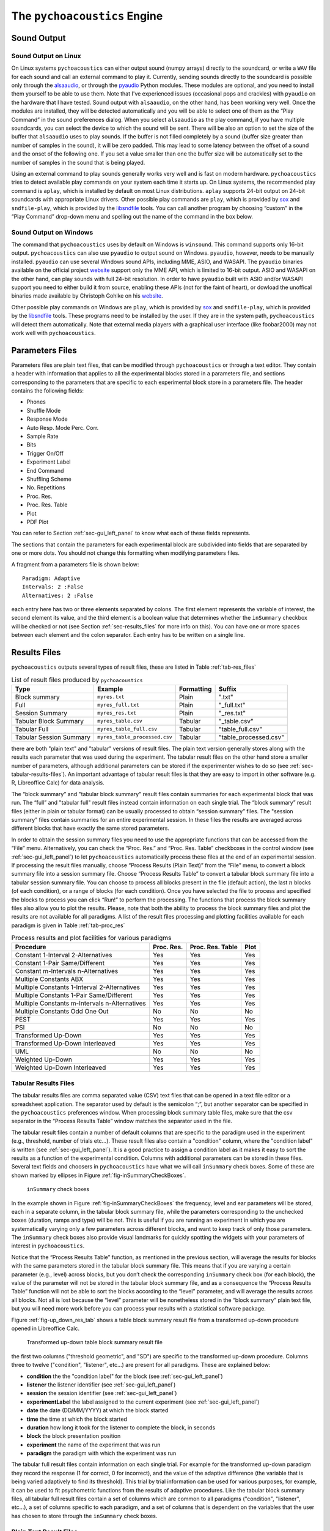 .. _sec_engine:

*******************************
The ``pychoacoustics`` Engine
*******************************

.. _sec-sound_output:

Sound Output
============


Sound Output on Linux
---------------------

On Linux systems ``pychoacoustics`` can either output sound (numpy
arrays) directly to the soundcard, or write a ``WAV`` file for each sound
and call an external command to play it. Currently, sending
sounds directly to the soundcard is possible only through the
`alsaaudio <http://pyalsaaudio.sourceforge.net/>`_,
or through the `pyaudio <http://people.csail.mit.edu/hubert/pyaudio/>`_
Python modules. These modules are optional, and you need to install them 
yourself to be able to use them. Note that I've experienced issues (occasional
pops and crackles) with ``pyaudio`` on the hardware that I have tested.
Sound output with ``alsaaudio``, on the other hand, has been working very well.
Once the modules are installed, they will be detected automatically and you will
be able to select one of them as the “Play Command” in the sound preferences 
dialog. When you select ``alsaaudio`` as the play command, if you have multiple
soundcards, you can select the device to which the sound will be sent.
There will be also an option to set the size of the buffer that
``alsaaudio`` uses to play sounds. If the buffer is not filled completely by
a sound (buffer size greater than number of samples in the sound), it
will be zero padded. This may lead to some latency between the offset of
a sound and the onset of the following one. If you set a value smaller
than one the buffer size will be automatically set to the number of
samples in the sound that is being played.

Using an external command to play sounds generally works very well and
is fast on modern hardware. ``pychoacoustics`` tries to detect available
play commands on your system each time it starts up. On Linux systems,
the recommended play command is ``aplay``, which is installed by default
on most Linux distributions. ``aplay`` supports 24-bit output on 24-bit
soundcards with appropriate Linux drivers. Other possible play commands
are ``play``, which is provided by `sox <http://sox.sourceforge.net/>`_
and ``sndfile-play``, which is provided by the
`libsndfile <http://www.mega-nerd.com/libsndfile/>`_ tools. You can call
another program by choosing “custom” in the “Play Command” drop-down
menu and spelling out the name of the command in the box below.

Sound Output on Windows
-----------------------

The command that ``pychoacoustics`` uses by default on Windows is
``winsound``. This command supports only 16-bit output. ``pychoacoustics``
can also use ``pyaudio`` to output sound on Windows. ``pyaudio``,
however, needs to be manually installed. ``pyaudio`` can use several
Windows sound APIs, including MME, ASIO, and WASAPI. The ``pyaudio``
binaries available on the official project
`website <http://people.csail.mit.edu/hubert/pyaudio/support>`_ support
only the MME API, which is limited to 16-bit output. ASIO and WASAPI
on the other hand, can play sounds with full 24-bit resolution.
In order to have ``pyaudio`` built with ASIO and/or WASAPI support
you need to either build it from source, enabling these APIs (not for the
faint of heart), or dowload the unoffical binaries made available by  Christoph 
Gohlke on his `website <http://www.lfd.uci.edu/~gohlke/pythonlibs/>`_.

Other possible play commands on Windows are ``play``, which is provided by
`sox <http://sox.sourceforge.net/>`_ and ``sndfile-play``, which is
provided by the `libsndfile <http://www.mega-nerd.com/libsndfile/>`_
tools. These programs need to be installed by the user. If they are in
the system path, ``pychoacoustics`` will detect them automatically. 
Note that external media players with a graphical user interface (like
foobar2000) may not work well with ``pychoacoustics``.


.. _sec-parameters_files:

Parameters Files
================

Parameters files are plain text files, that can be modified through 
``pychoacoustics`` or through a text editor. They contain a header 
with information that applies to all the experimental blocks stored 
in a parameters file, and sections corresponding to the parameters 
that are specific to each experimental block store in a parameters 
file. The header contains the following fields:

-  Phones

-  Shuffle Mode

-  Response Mode

-  Auto Resp. Mode Perc. Corr.

-  Sample Rate

-  Bits

-  Trigger On/Off

-  Experiment Label

-  End Command

-  Shuffling Scheme

-  No. Repetitions

-  Proc. Res.

-  Proc. Res. Table

-  Plot

-  PDF Plot

You can refer to Section :ref:`sec-gui_left_panel` to know what each 
of these fields represents.

The sections that contain the parameters for each experimental block are
subdivided into fields that are separated by one or more dots. You
should not change this formatting when modifying parameters files.

A fragment from a parameters file is shown below:

::

    Paradigm: Adaptive
    Intervals: 2 :False
    Alternatives: 2 :False

each entry here has two or three elements separated by colons. The first
element represents the variable of interest, the second element its
value, and the third element is a boolean value that determines whether
the ``inSummary`` checkbox will be checked or not (see 
Section :ref:`sec-results_files` for more info on this).
You can have one or more spaces between each element and the colon
separator. Each entry has to be written on a single line.

.. _sec-results_files:

Results Files
=============

``pychoacoustics`` outputs several types of
result files, these are listed in Table :ref:`tab-res_files`

.. _tab-res_files:

.. table:: List of result files produced by ``pychoacoustics``

  ======================== ============================= ========== ======================
  Type                     Example                       Formatting Suffix
  ======================== ============================= ========== ======================
  Block summary            ``myres.txt``                 Plain      ".txt"
  Full                     ``myres_full.txt``            Plain      "_full.txt"
  Session Summary          ``myres_res.txt``	         Plain      "_res.txt"
  Tabular Block Summary    ``myres_table.csv``           Tabular    "_table.csv"
  Tabular Full             ``myres_table_full.csv``      Tabular    "table_full.csv"
  Tabular Session Summary  ``myres_table_processed.csv`` Tabular    "table_processed.csv"
  ======================== ============================= ========== ======================
  
there are both "plain text" and "tabular" versions of result files. The plain text version
generally stores along with the results each parameter that was used during the experiment. The tabular result files
on the other hand store a smaller number of parameters, although additional parameters can be stored if the
experimenter wishes to do so (see :ref:`sec-tabular-results-files`). An important advantage of
tabular result files is that they are easy to import in other software (e.g. R, Libreoffice Calc) for data analysis.
   
The “block summary” and "tabular block summary" result files contain summaries 
for each experimental block that was run. The “full” and "tabular full" result 
files instead contain information on each single
trial. The “block summary” result files (either in plain or tabular format) can be usually processed to
obtain “session summary” files.
The "session summary" files contain summaries for an entire 
experimental session. In these files the results are averaged across 
different blocks that have exactly the same stored parameters.

In order to obtain the session summary
files you need to use the appropriate functions that can be accessed
from the “File” menu. Alternatively, you can check the “Proc. Res.” 
and “Proc. Res. Table” checkboxes in the control window (see :ref:`sec-gui_left_panel`)
to let ``pychoacoustics`` automatically process these files at the end of an
experimental session. If processing the result files manually, choose
“Process Results (Plain Text)” from the “File” menu, to convert a block summary file
into a session summary file. Choose “Process Results Table” to
convert a tabular block summary file into a tabular session
summary file. You can choose to
process all blocks present in the file (default action), the last
:math:`n` blocks (of each condition), or a range of blocks (for each
condition). Once you have selected the file to process and specified the
blocks to process you can click “Run!” to perform the processing.
The functions that process the block summary files also allow you to plot the
results. Please, note that both the ability to process the block summary files
and plot the results are not available for all paradigms.
A list of the result files processing and plotting facilities available
for each paradigm is given in Table :ref:`tab-proc_res`

.. _tab-proc_res:

.. table:: Process results and plot facilities for various paradigms

  ==================================================  ========== ================== =======
  Procedure                                           Proc. Res. Proc. Res. Table   Plot
  ==================================================  ========== ================== =======
  Constant 1-Interval 2-Alternatives                  Yes        Yes                Yes
  Constant 1-Pair Same/Different                      Yes        Yes                Yes
  Constant m-Intervals n-Alternatives                 Yes        Yes                Yes
  Multiple Constants ABX                              Yes        Yes                Yes
  Multiple Constants 1-Interval 2-Alternatives        Yes        Yes                Yes
  Multiple Constants 1-Pair Same/Different            Yes        Yes                Yes
  Multiple Constants m-Intervals n-Alternatives       Yes        Yes                Yes
  Multiple Constants Odd One Out                      No         No                 No
  PEST                                                Yes        Yes                Yes
  PSI                                                 No         No                 No
  Transformed Up-Down                                 Yes        Yes                Yes
  Transformed Up-Down Interleaved                     Yes        Yes                Yes
  UML                                                 No         No                 No
  Weighted Up-Down                                    Yes        Yes                Yes
  Weighted Up-Down Interleaved                        Yes        Yes                Yes
  ==================================================  ========== ================== =======

.. _sec-tabular-results-files:

Tabular Results Files
---------------------

The tabular results files are comma separated value (CSV) text files
that can be opened in a text file editor or a spreadsheet application.
The separator used by default is the semicolon “;”, but another
separator can be specified in the ``pychoacoustics`` preferences window.
When processing block summary table files, make sure that the csv
separator in the “Process Results Table” window matches the separator
used in the file.

The tabular result files contain a number of default columns that are specific 
to the paradigm used in the experiment (e.g., threshold, number of trials etc…). 
These result files also contain a "condition" column, where the "condition label"
is written (see :ref:`sec-gui_left_panel`). It is a good practice to assign 
a condition label as it makes it easy to sort the results as a function of the 
experimental condition.
Columns with additional parameters can be stored in these files. 
Several text fields and choosers in ``pychoacoustics`` have what we will call
``inSummary`` check boxes. Some of these are shown marked by ellipses 
in Figure :ref:`fig-inSummaryCheckBoxes`.

.. _fig-inSummaryCheckBoxes:

.. figure:: Figures/inSummaryCheckBoxes.png
   :scale: 75%
   :alt: ``inSummary`` check boxes

   ``inSummary`` check boxes

In the example shown in Figure :ref:`fig-inSummaryCheckBoxes` the frequency,
level and ear parameters will be stored, each in a separate column, in
the tabular block summary file, while the parameters
corresponding to the unchecked boxes (duration, ramps and type) will be
not. This is useful if you are running an experiment in which you are
systematically varying only a few parameters across different blocks,
and want to keep track of only those parameters. The ``inSummary`` check
boxes also provide visual landmarks for quickly spotting the widgets
with your parameters of interest in ``pychoacoustics``.

Notice that the “Process Results Table” function, as mentioned in the
previous section, will average the results for blocks with the same
parameters stored in the tabular block summary file. This
means that if you are varying a certain parameter (e.g., level) across
blocks, but you don’t check the corresponding ``inSummary`` check box
(for each block), the value of the parameter will not be stored in the
tabular block summary file, and as a consequence the “Process
Results Table” function will not be able to sort the blocks according to
the “level” parameter, and will average the results across all blocks.
Not all is lost because the “level” parameter will be nonetheless
stored in the “block summary” plain text file, but you will need more work before
you can process your results with a statistical software package.

Figure :ref:`fig-up_down_res_tab` shows a table block summary result
file from a transformed up-down procedure opened in Libreoffice Calc.

.. _fig-up_down_res_tab:

.. figure:: Figures/up_down_res_tab.png
   :scale: 50%
   :alt: Transformed up-down table block summary result file

   Transformed up-down table block summary result file

the first two columns ("threshold geometric", and "SD") are specific
to the transformed up-down procedure. Columns three to twelve
("condition", "listener", etc...) are present for all paradigms. These
are explained below:

- **condition** the the "condition label" for the block (see :ref:`sec-gui_left_panel`)
- **listener** the listener identifier (see :ref:`sec-gui_left_panel`)
- **session** the session identifier (see :ref:`sec-gui_left_panel`)
- **experimentLabel** the label assigned to the current experiment
  (see :ref:`sec-gui_left_panel`)
- **date** the date (DD/MM/YYYY) at which the block started
- **time** the time at which the block started
- **duration** how long it took for the listener to complete the
  block, in seconds
- **block** the block presentation position
- **experiment** the name of the experiment that was run
- **paradigm** the paradigm with which the experiment was run


The tabular full result files contain information on each single trial. For example 
for the transformed up-down paradigm they record the response (1 for correct, 0 for incorrect), and
the value of the adaptive difference (the variable that is being varied adaptively to find its threshold).
This trial by trial information can be used for various purposes, for example, it can be used to fit
psychometric functions from the results of adaptive procedures. Like the tabular block summary files, all
tabular full result files contain a set of columns which are common to all paradigms ("condition", "listener",
etc...), a set of columns specific to each paradigm, and a set of columns that is dependent on the variables
that the user has chosen to store through the ``inSummary`` check boxes.

.. _sec-plain-text-results-files:

Plain Text Result Files
-----------------------

The "block summary" result files, as well as the "full" result files
have a header for each experimental block. The start of the header
is marked by a line of 54 asterixes, an example is given below:

::

   *******************************************************
   pychoacoustics version: 0.2.73; build date: 01-Mar-2014 09:45
   Experiment version: pychoacoustics.default_experiments.audiogram 0.2.73 01-Mar-2014 09:45
   Block Number: 1
   Block Position: 1
   Start: 01/03/2014 14:07

the header gives info on the software version, the experiment
version (if available), the block storage point (Block Number), 
the block presentation position (Block Position), and has a 
timestamp marking the date and time at which the block was started.

After the header, there is a "parameters section" listing the 
experimental parameters. The beginning and the end of this section
are marked by a line of 54 plus signs, a snippet of the parameters
section is shown below:

::

   +++++++++++++++++++++++++++++++++++++++++++++++++++++++

   Experiment Label: 
   Session Label: 
   Condition Label: 
   Experiment:    Audiogram
   Listener: L3     
   [ ... ]
   Response Light Duration (ms): 500
   ISI:           500

   Ear: Right
   Signal Type: Sinusoid
   Frequency (Hz):  1000
   Level (dB SPL):  50
   Duration (ms):  180
   Ramps (ms):  10
   +++++++++++++++++++++++++++++++++++++++++++++++++++++++

After the parameters section there is a "results section". 
The specific structure of this section
depends on the procedure (e.g. transformed up-down, or constant
1-interval 2-alternatives) used.
The specific structure of the result section for each type of
procedure will be illustrated later on. The result section ends
invariably with a timestamp marking the date and time at which the
experimental block was completed, and a further line indicating
how much time the listener took to complete the block of trials.

The "session summary" result files have a section listing the
parameters used for each experimental condition. After this
section, a summary statistic for each block of the given experimental
condition is presented, followed by a summary statistic for all the blocks.



.. todo::
   
   Add description of result files for the various paradigms.

Transformed Up-Down, Weighted Up-Down, and PEST Result Files
^^^^^^^^^^^^^^^^^^^^^^^^^^^^^^^^^^^^^^^^^^^^^^^^^^^^^^^^^^^^

Tabular Block Summary Result Files
""""""""""""""""""""""""""""""""""

Figure :ref:`fig-up_down_res_tab` shows a table block summary result
file from a transformed up-down procedure opened in Libreoffice Calc.  
The first two columns of a transformed up-down, weighted up-down or PEST
block summary table result file contain the threshold estimate for each block of trials,
and its standard deviation. The header of the column with the threshold
estimate is ``threshold_arithmetic`` if the procedure was arithmetic,
and ``threshold_geometric`` if the procedure was geometric. 

Tabular Session Summary Result Files
""""""""""""""""""""""""""""""""""""

The first two columns of a transformed up-down, weighted up-down or PEST
session summary table result file contain the across-blocks mean threshold estimate for each 
experimental condition, and its standard error. The header of the column with the threshold
estimate is ``threshold_arithmetic`` if the procedure was arithmetic,
and ``threshold_geometric`` if the procedure was geometric.

Tabular Full Result Files
"""""""""""""""""""""""""

The first column of a transformed up-down, weighted up-down or PEST tabular full result file
contains the value of the adaptive difference (the variable that is being varied adaptively to find its threshold),
at each trial. The second column contains the response given by the listener (1 if s/he chose the correct interval,
0 otherwise).

Plain Text Block Summary Files
""""""""""""""""""""""""""""""

The results section of a transformed up-down procedure are shown below
(weighted up-down and PEST result files have the same structure):

::

   42.00 62.00 58.00 66.00 | 60.00 64.00 58.00 62.00 54.00 56.00 50.00 52.00 | 

   turnpointMean = 57.00, s.d. =  4.90 
   B1 = 30, B2 = 22

the first line lists the turnpoints; the first ``|`` sign separates 
the initial turnpoints, which are not included in the threshold estimate, 
from the other turnpoints. The second line shows the threshold estimate 
(``turnpointMean``) and its standard deviation. The final line lists the
number of times each button was pressed by the listener. In the above case
the listener pressed button one 30 times and button two 22 times. This may be useful
to detect any biases in button choice. The results above were collected using
an arithmetic procedure. When the results are obtained with a geometric procedure
the second line of the results section labels the threshold estimate as 
``geometric turnpointMean``, as shown in the example below:

::

   0.08  5.00  1.25 80.00 | 10.00 40.00 10.00 200.00 25.00 200.00  6.25 25.00 | 

   geometric turnpointMean = 29.82, s.d. =  3.75 
   B1 = 22, B2 = 40


Plain Text Full Result Files
""""""""""""""""""""""""""""

A snippet from a transformed up-down ``full`` result file is shown
below:

::

   50.0; 1; 
   50.0; 1; 
   46.0; 1; 
   46.0; 1; 
   42.0; 1; 
   42.0; 0; 
   46.0; 0; 
   50.0; 1; 

each row represents a trial, the first colum shows the value of the
adaptive difference for that trial (e.g. the level of the signal in
a signal detection task), while the second column indicates whether
the response was correct (``1``), or incorrect (``0``). Note that 
depending on the experiment, additional variables may be stored in
a ``full`` result file. For example, in the ``F0DL`` experiment, which
has an option to use either a fixed, or a roving F0, the F0 for the
trial is listed in the third column of the ``full`` result file, as shown
below:

::

   20.0; 1; 408.58891957189206 ;
   20.0; 1; 409.72312872085564 ;
   5.0; 1; 474.15423804320403 ;
   5.0; 1; 404.43567907073964 ;
   1.25; 1; 456.6493420827598 ;
   1.25; 1; 406.34270314673716 ;

Session Summary Files
"""""""""""""""""""""

The result section of a transformed up-down procedure are shown
below:

::

   57.00
   44.00

   Mean = 50.50 
   SE =  6.50 

the session included two blocks of trials, and the first two lines
list the threshold estimate for each of these blocks. The following
lines present the mean and the stadandard error of these threshold
estimates.


UML and PSI Result Files
^^^^^^^^^^^^^^^^^^^^^^^^

Tabular Block Summary Result Files
""""""""""""""""""""""""""""""""""

The UML and PSI tabular block summary result files have three
paradigm specific columns:

- **threshold** the estimate of the threshold, or the midpoint of the psychometric function
- **slope** the estimate of the slope of the psychometric function
- **lapse** the estimate of the lapse rate, which determines the upper asymptote of the psychometric function

Tabular Full Result Files
"""""""""""""""""""""""""

The UML and PSI tabular block summary result files have two
paradigm specific columns:

- **adaptive_difference** the value at each trial of the parameter that is 
adaptively varied to find the psychometric function

- **response** the response of the listener, 1 if s/he chose the correct
interval, 0 otherwise


Transformed Up-Down, and Weighted Up-Down Interleaved Result Files
^^^^^^^^^^^^^^^^^^^^^^^^^^^^^^^^^^^^^^^^^^^^^^^^^^^^^^^^^^^^^^^^^^

Constant m-Intervals n-Alternatives Result Files
^^^^^^^^^^^^^^^^^^^^^^^^^^^^^^^^^^^^^^^^^^^^^^^^

Multiple Constants m-Intervals n-Alternatives Result Files
^^^^^^^^^^^^^^^^^^^^^^^^^^^^^^^^^^^^^^^^^^^^^^^^^^^^^^^^^^

Constant 1-Intervals 2-Alternatives Result Files
^^^^^^^^^^^^^^^^^^^^^^^^^^^^^^^^^^^^^^^^^^^^^^^^

Multiple Constants 1-Intervals 2-Alternatives Result Files
^^^^^^^^^^^^^^^^^^^^^^^^^^^^^^^^^^^^^^^^^^^^^^^^^^^^^^^^^^

Constant 1-Pair Same/Different Result Files
^^^^^^^^^^^^^^^^^^^^^^^^^^^^^^^^^^^^^^^^^^^

Multiple Constants Odd One Out Result Files
^^^^^^^^^^^^^^^^^^^^^^^^^^^^^^^^^^^^^^^^^^^

.. _sec-log_results_files: 

Log Results Files
-----------------

``pychoacoustics`` automatically saves backup copies of the “block
summary” and “full” files in a backup folder. On Linux systems this
folder is located in

::

    ~/.local/share/data/pychoacoustics/data_backup

on Windows systems it is located in

::

    C:\\Users\username\.local\share\data\pychoacoustics\data_backup

where ``username`` is your account login name. A separate file is saved
for each block of trials that is run. These files are named according to
the date and time at which the blocks were started (the naming follows
the YY-MM-DD-HH-MM-SS scheme). Unlike other results files, that are
written only once a block of trials has been completed, these log
results files get written as soon as information is available (e.g., a
new line in the “full” results file is written at the end of each
trial).



.. _sec-shuffling:

Block Presentation Position
===========================


We will define the serial position at which a block is presented during
an experimental session as its “presentation position”, and the serial
position at which a block is stored in a parameters file as its “storage
point”.

Clicking the “Shuffle” button randomises the presentation positions of
the blocks, but leaves the order in which the blocks are stored in a
parameters file untouched. The “Previous” and “Next” buttons, as well as
the “Jump to Block” chooser let you navigate across the blocks storage
points, while the “Previous Position”, and the “Next Position” buttons,
as well as the “Jump to Position” chooser let you navigate across the
blocks presentation positions.

The block presentation positions are recorded in the parameters files.
This is useful in case you have to interrupt an experimental session
whose block presentation positions had been randomized, before it is
finished, and continue it at a later date. In this case you can save the
parameters file, reload it next time, and let the listener complete the
experimental blocks that s/he had not run because of the interruption.
Notice that each time you load a parameters file ``pychoacoustics`` will
automatically move to the first block presentation position. Therefore,
you will have to note down what was the last block that your listener
had run in the interrupted session (or find out by looking at the
results file) and move to the presentation position of the following
block yourself.

By default clicking on the “Shuffle” button performs a simple full
randomization of the block presentation positions. However, you can
specify more complex shuffling schemes in the “Shuffling Scheme” text
field. Let’s say you want to present two tasks in your experiment, a
frequency discrimination and an intensity discrimination task. Each task
has four subconditions, (e.g. four different base frequencies for the
frequency discrimination task and four different base intensities for
the intensity discrimination task). Your parameters file will contain
eight blocks in total, blocks one to four are for the frequency
discrimination task and blocks five to eight are for the intensity
discrimination task. During the experiment you want your participants to
run first the four frequency discrimination conditions in random order,
and afterwards the four intensity discrimination conditions in random
order. To achieve this you can enter the following shuffling scheme:

::

    ([1,2,3,4], [5,6,7,8])

basically you specify sequences (which can be nested) with your
experimental blocks, sequences within round parentheses ``()`` are not
shuffled, while sequences within square brackets ``[]`` are shuffled.
Following the previous example, if you want to present first the four
blocks of one of the tasks (either frequency or intensity) in random
order, and then the four blocks of the other task in random order, you
would specify your shuffling scheme as follows:

::

    [[1,2,3,4], [5,6,7,8]]

on the other hand, if you want to present first the four blocks of one
of the tasks (either frequency or intensity) in sequential order and
then the four blocks of the other task in sequential order, you would
specify your shuffling scheme as follows:

::

    [(1,2,3,4), (5,6,7,8)]

you can have any variation you like on the theme, and the lists can be
nested ad libitum, so for example you could have:

::

    [(1,2,[3,4]), (5,6,7,8)]

this would instruct ``pychoacoustics`` to present first either the four
frequency conditions or the four intensity conditions. The first two
frequency conditions are presented sequentially, while the last two are
shuffled. To save typing you can give ranges rather than listing all
blocks individually. For example:

::

    ([1-4], [5-8])

is equivalent to:

::

    ([1,2,3,4], [5,6,7,8])

    

.. _sec-task_instructions:

Displaying Task Instructions
============================

Although it is common to simply give task instructions verbally for
psychophysics experiments, sometimes it is useful to present task
instructions on the computer screen while the listener is running a test.
For example, there may be cases in which you want to your participants to perform two
different tasks within the same session. You may want your
participants to perform a frequency discrimination task with a pure
tone for the first two blocks of trials, and then run two blocks of
an intensity discrimination task with the same stimulus. In these
cases it is necessary to present visually the task instructions on the
computer screen either at the beginning of each block, or only at the
blocks where the task changes. `pychoacoustics` allows you to store
task instructions for each block of trials in the "Instructions" box
on the left side of the control window. The "Show Instructions At BP"
box below allows you to set the block positions at which the
instructions will be shown. In the example above, in which the
listener has to complete two blocks of the frequency discrimination
task first, and then complete two blocks of the intensity
discrimination task, you could input`1,2,3,4` in the "Show
Instructions At BP" box to show task instructions at the beginning of
each block. Alternatively, you could input`1,3` in the "Show
Instructions At BP" box to show task instructions only when a new task
is starting. You should keep in mind that the "Show
Instructions At BP" box sets the block positions at which the
instructions will be shown. Depending on the shuffling scheme that
you're using these may be different from the block storage points (see
:ref:`sec-shuffling` above for more info). 

.. _sec-os_commands:

OS Commands
===========


``pychoacoustics`` can be instructed to run operating system (OS)
commands at the end of an experiment. This may be useful to run custom
scripts that may analyse the result files, backup result files or
perform other operations.

In the control window, you can enter commands that you want to be
executed at the end of a specific experiment in the "End Command" box.
This command will be saved in the parameters file of the experiment.

In the "Preferences Dialog", under the "Notifications" tab you can
instead set a command that will be executed at the end of each
experiment you run, or :math:`n` blocks before the end of each
experiment you run. These commands should be entered in the "Execute
custom command" boxes.

The commands that you can execute are OS commands, therefore they are
different on Linux and Windows platforms. On Linux, for example,
assuming that you store all your experimental results in the directory
"/home/foo/exp/", you could automatically make a backup of these files
in the directory "/home/foo/backup/exp/" by using the command

.. code-block:: bash

    $ rsync -r -t -v --progress -s /home/foo/exp/ /home/foo/backup/exp/

To make things more interesting, you can use some special strings to
pass ``pychoacoustics`` internal variables to your commands. For
example, if you want to copy the results file of the current experiment
to the directory "/home/foo/res/", you can use the command

.. code-block:: bash

    $ cp [resFile] /home/foo/backup/exp/

here the special string ``[resFile]`` will be converted to the name of
the file where ``pychoacoustics`` has saved the data. To make sure that
the command executes without errors even if the name of the result file
contains white spaces you should put the variable referring
to the filename between quotes:

.. code-block:: bash

    $ cp "[resFile]" /home/foo/backup/exp/

A full listing of the internal ``pychoacoustics`` variables that
can be called by special strings in your commands is given in
Table :ref:`tab-pycho_variables`

.. _tab-pycho_variables:

.. table:: `pychoacoustics` variables

   ==================   =================================

   **String**           **Variable**

   ``[resDir]``         Results file directory
   ``[resFile]``        Block summary results file
   ``[resFileFull]``    Full results file
   ``[resFileRes]``     Session summary results file
   ``[resTable]``       Block summary table results file
   ``[listener]``       Listener label
   ``[experimenter]``   Experimenter ID

   ==================   =================================




Preferences Settings
====================

All the settings that can be manipulated in the
“Preferences” dialog, as well as the “Phones” and “Experimenters”
dialogs are stored in a file in the user home directory. On Linux this
file is located in:

::

    ~/.config/pychoacoustics/preferences.py

On Windows, assuming the root drive is “C” it is located in:

::

    C:\\Users\username\.config/pychoacoustics\preferences.py

where ``username`` is your Windows login username. Although I strive to
avoid this, the way in which the preferences settings are stored may
change in newer versions of pychoacoustics. This means that when
pychoacoustics is upgraded to a newer version it may sometimes not start
or throw out errors. To address these issues, please, try removing the
old preferences file. Of course this means that you’re going to lose all
the settings that you had previously saved. To avoid loosing any
precious information, such as the calibration values of your headphones,
write down all important info before removing the preferences file.

.. _sec-response_mode:

Response Mode
=============

``pychoacoustics`` was designed to run interactive experiments in which
a listener hears some stimuli and gives a response through a button or
key press. This is the default mode, called “Real Listener” mode.
``pychoacoustics`` provides two additional response modes, “Automatic”
and “Simulated Listener”. These modes can be set through the control
window.

In “Automatic” response mode, rather than waiting for the listener to
give a response, ``pychoacoustics`` gives itself a response and proceeds
to the next trial. The probability that this automatic response is
correct can also be set through the control window. The “Automatic”
response mode has two main functions. The first is testing and debugging
an experiment. Rather than running the experiment yourself, you can
launch ``pychoacoustics`` in “Automatic” response mode and check that
everything runs smoothly, the program doesn’t crash, and the result
files are saved correctly. The second function of the automatic response
mode is to allow passive presentation of the stimuli. Some neuroimaging
experiments (e.g. electroencephalographic or functional magnetic
resonance recordings) are performed with listeners passively listening
to the stimuli. These experiments usually also require that the program
presenting the stimuli sends triggers to the recording equipment to flag
the start of a trial. Potentially this can also be done in
``pychoacoustics`` (and we’ve done it in our lab for
electroencephalographic recordings), but at the moment this
functionality is not implemented in a general way in the program.

The “Simulated Listener” mode is simply a hook that allows you to
redirect the control flow of the program to some code that simulates a
listener and provides a response. Notice that ``pychoacoustics`` does
not provide any simulation code in itself, the simulation code has to be
written by you for a specific experiment. If no simulation code is
written in the experiment file, ``pychoacoustics`` will do nothing in
simulated listenr mode. Further details on how to use the “Simulated
Listener” mode are provided in Section :ref:`sec-simulations`.

Both the “Automatic” and the “Simulated Listener” make recursive
function calls. In Python the number of recursive function calls that
you can make is limited. If your experiment passes this limit
``pychoacoustics`` will crash. The limit can be raised, up to a certain
extent (which is dependent on your operating system, see the
documentation for the setrecursionlimit function in the Python ``sys``
module) through the “Max Recursion Depth” setting that you can find in
the preferences window, or set through a command line option when
running ``pychoacoustics`` from the command line. Notice that the total
number of recursive calls that your program will make to complete an
experiments will be higher than the number of trials in the experiment,
so you should set the “Max Recursion Depth” to a value higher than the
number of trials you’re planning to perform (how much higher I don’t
know, you should find out by trial and error, a few hundred points
higher is usually sufficient). If you’re planning to run a very high
number of trials in “Automatic” or “Simulated Listener” mode, rather
than raising the max recursion depth, it may be better to split the
experiment in several parts. You can always write a script that
automatically launches ``pychoacoustics`` from the command line
instructing it to load a given parameters file. On UNIX machines you
could write a shell script to do that, but an easier way is perhaphs to
use python itself to write the script. For example, the ``python``
script could be:

.. code-block:: python

    #! /usr/bin/env python
    for i in range(5):
       cmd = "pychoacoustics --file prms.prm -l L1 -s s1 -q -a \
             --recursion-depth 3000" 

here we’re telling ``pychoacoustics`` to load the parameters file
``prms.prm``, set the listener identifier to “L1” and the session label
to s1. The ``-q`` option instructs the program to exit at the end of the
experiment. This way the recursion depth count is effectively restarted
each time ``pychoacoustics`` is closed and launched again from the
script. When the ``--recursion-depth`` option is passed as a command
line argument, as in the example above, it overrides the max recursion
depth value set in the preferences window. If the ``-a`` option is
passed, as in the examples above, ``pychoacoustics`` will start
automatically at the beginning of each of the five series . This is
useful for debugging or simulations, so that you can start the script
and leave the program complete unattended (you need to make sure that
the “Shuffling Mode” is not set to “Ask” and that you pass listener and
session labels if you want the program to run completely unattended).
